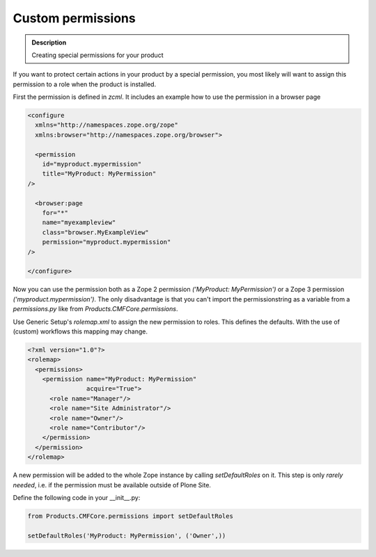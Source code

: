 ==================
Custom permissions
==================

.. admonition:: Description

        Creating special permissions for your product


If you want to protect certain actions in your product by a special permission,
you most likely will want to assign this permission to a role when the product is installed.

First the permission is defined in *zcml*.
It includes an example how to use the permission in a browser page

.. code-block:: xml

    <configure
      xmlns="http://namespaces.zope.org/zope"
      xmlns:browser="http://namespaces.zope.org/browser">

      <permission
        id="myproduct.mypermission"
        title="MyProduct: MyPermission"
    />

      <browser:page
        for="*"
        name="myexampleview"
        class="browser.MyExampleView"
        permission="myproduct.mypermission"
    />

    </configure>

Now you can use the permission both as a Zope 2 permission *('MyProduct: MyPermission')* or a Zope 3 permission *('myproduct.mypermission')*.
The only disadvantage is that you can't import the permissionstring as a variable from a *permissions.py* like from *Products.CMFCore.permissions*.

Use Generic Setup's *rolemap.xml* to assign the new permission to roles.
This defines the defaults.
With the use of (custom) workflows this mapping may change.

.. code-block:: xml

    <?xml version="1.0"?>
    <rolemap>
      <permissions>
        <permission name="MyProduct: MyPermission"
                    acquire="True">
          <role name="Manager"/>
          <role name="Site Administrator"/>
          <role name="Owner"/>
          <role name="Contributor"/>
        </permission>
      </permission>
    </rolemap>

A new permission will be added to the whole Zope instance by calling *setDefaultRoles* on it.
This step is only *rarely needed*,
i.e. if the permission must be available outside of Plone Site.

Define the following code in your  __init__.py:

.. code-block:: python

    from Products.CMFCore.permissions import setDefaultRoles

    setDefaultRoles('MyProduct: MyPermission', ('Owner',))
